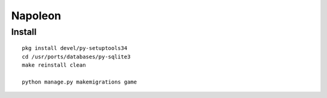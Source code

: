 
==========
 Napoleon
==========


Install
=======
::

   pkg install devel/py-setuptools34
   cd /usr/ports/databases/py-sqlite3   
   make reinstall clean

   python manage.py makemigrations game
